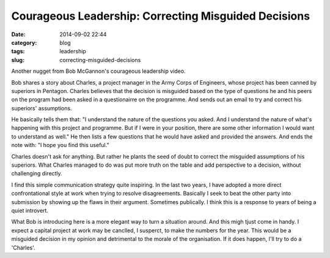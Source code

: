 =====================================================
Courageous Leadership: Correcting Misguided Decisions
=====================================================

:date: 2014-09-02 22:44
:category: blog
:tags: leadership
:slug: correcting-misguided-decisions

Another nugget from Bob McGannon's courageous leadership video.

Bob shares a story about Charles, a project manager in the Army Corps of Engineers, whose project has been canned by superiors in Pentagon. Charles believes that the decision is misguided based on the type of questions he and his peers on the program had been asked in a questionairre on the programme. And sends out an email to try and correct his superiors' assumptions.

He basically tells them that: "I understand the nature of the questions you asked. And I understand the nature of what's happening with this project and programme. But if I were in your position, there are some other information I would want to understand as well." He then lists a few questions that he would have asked and provided the answers. And ends the note with: "I hope you find this useful."

Charles doesn't ask for anything. But rather he plants the seed of doubt to correct the misguided assumptions of his superiors. What Charles managed to do was put more truth on the table and add perspective to a decision, without challenging directly.

I find this simple communication strategy quite inspiring. In the last two years, I have adopted a more direct confrontational style at work when trying to resolve disagreements. Basically I seek to beat the other party into submission by showing up the flaws in their argument. Sometimes publically. I think this is a response to years of being a quiet introvert. 

What Bob is introducing here is a more elegant way to turn a situation around. And this migh tjust come in handy. I expect a capital project at work may be canclled, I susperct, to make the numbers for the year. This would be a misguided decision in my opinion and detrimental to the morale of the organisation. If it does happen, I'll try to do a 'Charles'. 

